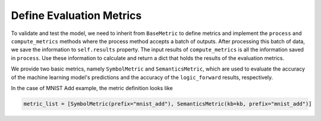 Define Evaluation Metrics
=========================

To validate and test the model, we need to inherit from ``BaseMetric`` to define metrics and implement the ``process`` and ``compute_metrics`` methods where the process method accepts a batch of outputs. After processing this batch of data, we save the information to ``self.results`` property. The input results of ``compute_metrics`` is all the information saved in ``process``. Use these information to calculate and return a dict that holds the results of the evaluation metrics. 

We provide two basic metrics, namely ``SymbolMetric`` and ``SemanticsMetric``, which are used to evaluate the accuracy of the machine learning model's predictions and the accuracy of the ``logic_forward`` results, respectively.

In the case of MNIST Add example, the metric definition looks like

.. code:: python

    metric_list = [SymbolMetric(prefix="mnist_add"), SemanticsMetric(kb=kb, prefix="mnist_add")]